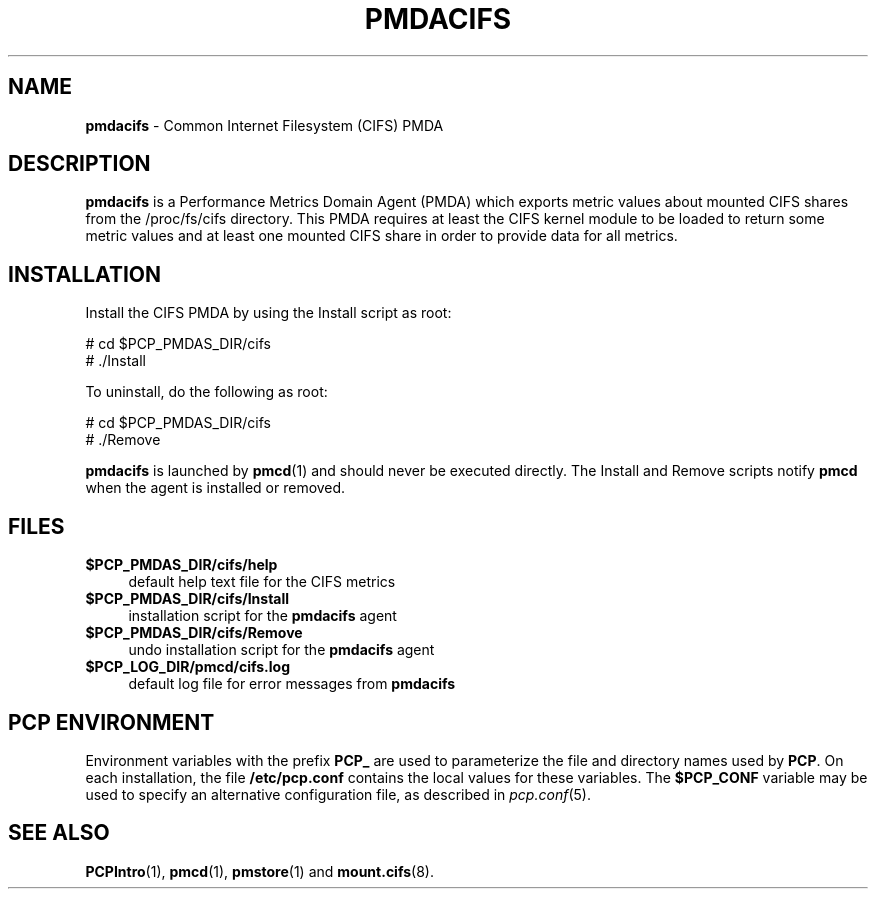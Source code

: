 '\"macro stdmacro
.\"
.\" Copyright (c) 2014 Red Hat.
.\" 
.\" This program is free software; you can redistribute it and/or modify it
.\" under the terms of the GNU General Public License as published by the
.\" Free Software Foundation; either version 2 of the License, or (at your
.\" option) any later version.
.\" 
.\" This program is distributed in the hope that it will be useful, but
.\" WITHOUT ANY WARRANTY; without even the implied warranty of MERCHANTABILITY
.\" or FITNESS FOR A PARTICULAR PURPOSE.  See the GNU General Public License
.\" for more details.
.\" 
.\"
.TH PMDACIFS 1 "PCP" "Performance Co-Pilot"
.SH NAME
\f3pmdacifs\f1 \- Common Internet Filesystem (CIFS) PMDA
.SH DESCRIPTION
.B pmdacifs
is a Performance Metrics Domain Agent (PMDA) which exports 
metric values about mounted CIFS shares from the /proc/fs/cifs
directory. This PMDA requires at least the CIFS kernel module
to be loaded to return some metric values and at least one
mounted CIFS share in order to provide data for all metrics.
.SH INSTALLATION
Install the CIFS PMDA by using the Install script as root:
.PP
      # cd $PCP_PMDAS_DIR/cifs
.br
      # ./Install
.PP
To uninstall, do the following as root:
.PP
      # cd $PCP_PMDAS_DIR/cifs
.br
      # ./Remove
.PP
.B pmdacifs
is launched by 
.BR pmcd (1)
and should never be executed directly.
The Install and Remove scripts notify
.B pmcd
when the agent is installed or removed.
.SH FILES
.IP "\fB$PCP_PMDAS_DIR/cifs/help\fR" 4
default help text file for the CIFS metrics
.IP "\fB$PCP_PMDAS_DIR/cifs/Install\fR" 4 
installation script for the \fBpmdacifs\fR agent 
.IP "\fB$PCP_PMDAS_DIR/cifs/Remove\fR" 4 
undo installation script for the \fBpmdacifs\fR agent 
.IP "\fB$PCP_LOG_DIR/pmcd/cifs.log\fR" 4 
default log file for error messages from \fBpmdacifs\fR 
.SH PCP ENVIRONMENT
Environment variables with the prefix \fBPCP_\fR are used to parameterize
the file and directory names used by \fBPCP\fR. On each installation, the
file \fB/etc/pcp.conf\fR contains the local values for these variables. 
The \fB$PCP_CONF\fR variable may be used to specify an alternative 
configuration file, as described in \fIpcp.conf\fR(5).
.SH SEE ALSO
.BR PCPIntro (1),
.BR pmcd (1),
.BR pmstore (1)
and
.BR mount.cifs (8).
